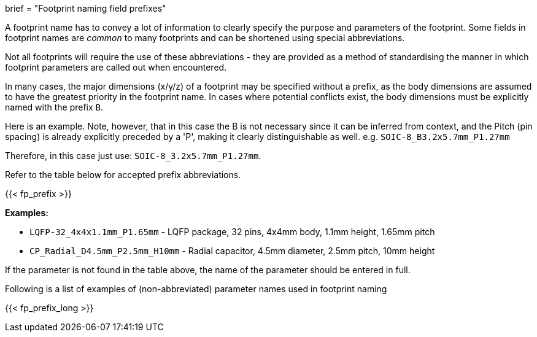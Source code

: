 +++
brief = "Footprint naming field prefixes"
+++

A footprint name has to convey a lot of information to clearly specify the purpose and parameters of the footprint. Some fields in footprint names are _common_ to many footprints and can be shortened using special abbreviations.

Not all footprints will require the use of these abbreviations - they are provided as a method of standardising the manner in which footprint parameters are called out when encountered.

In many cases, the major dimensions (x/y/z) of a footprint may be specified without a prefix, as the body dimensions are assumed to have the greatest priority in the footprint name. In cases where potential conflicts exist, the body dimensions must be explicitly named with the prefix `B`.

Here is an example. Note, however, that in this case the B is not necessary since it can be inferred from context, and the Pitch (pin spacing) is already explicitly preceded by a 'P', making it clearly distinguishable as well.
e.g. `SOIC-8_B3.2x5.7mm_P1.27mm`

Therefore, in this case just use: `SOIC-8_3.2x5.7mm_P1.27mm`.

Refer to the table below for accepted prefix abbreviations.

{{< fp_prefix >}}

*Examples:*

* `LQFP-32_4x4x1.1mm_P1.65mm` - LQFP package, 32 pins, 4x4mm body, 1.1mm height, 1.65mm pitch
* `CP_Radial_D4.5mm_P2.5mm_H10mm` - Radial capacitor, 4.5mm diameter, 2.5mm pitch, 10mm height

If the parameter is not found in the table above, the name of the parameter should be entered in full.

Following is a list of examples of (non-abbreviated) parameter names used in footprint naming

{{< fp_prefix_long >}}
